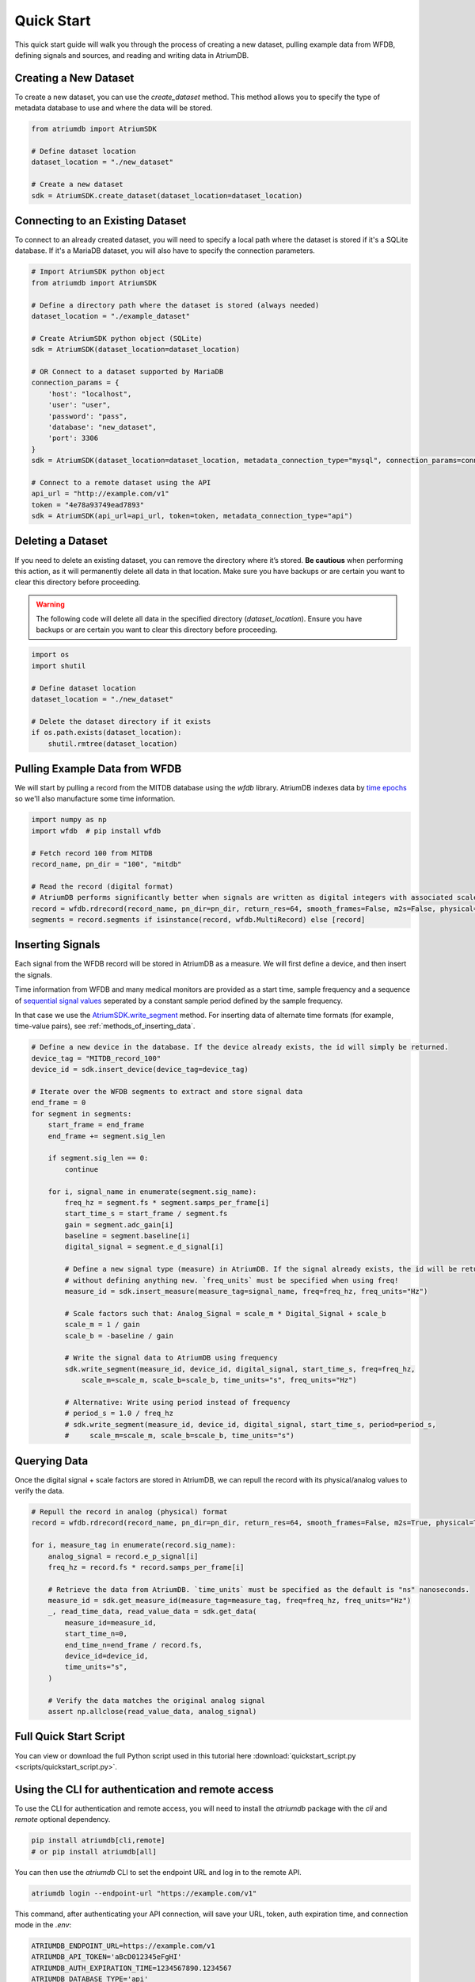 Quick Start
-------------

This quick start guide will walk you through the process of creating a new dataset, pulling example data from WFDB, defining signals and sources, and reading and writing data in AtriumDB.

Creating a New Dataset
#######################

To create a new dataset, you can use the `create_dataset` method. This method allows you to specify the type of metadata database to use and where the data will be stored.

.. code-block:: python

    from atriumdb import AtriumSDK

    # Define dataset location
    dataset_location = "./new_dataset"

    # Create a new dataset
    sdk = AtriumSDK.create_dataset(dataset_location=dataset_location)


Connecting to an Existing Dataset
#######################################

To connect to an already created dataset, you will need to specify a local path where the dataset is stored if it's a SQLite database.
If it's a MariaDB dataset, you will also have to specify the connection parameters.

.. code-block:: python

    # Import AtriumSDK python object
    from atriumdb import AtriumSDK

    # Define a directory path where the dataset is stored (always needed)
    dataset_location = "./example_dataset"

    # Create AtriumSDK python object (SQLite)
    sdk = AtriumSDK(dataset_location=dataset_location)

    # OR Connect to a dataset supported by MariaDB
    connection_params = {
        'host': "localhost",
        'user': "user",
        'password': "pass",
        'database': "new_dataset",
        'port': 3306
    }
    sdk = AtriumSDK(dataset_location=dataset_location, metadata_connection_type="mysql", connection_params=connection_params)

    # Connect to a remote dataset using the API
    api_url = "http://example.com/v1"
    token = "4e78a93749ead7893"
    sdk = AtriumSDK(api_url=api_url, token=token, metadata_connection_type="api")


Deleting a Dataset
#######################

If you need to delete an existing dataset, you can remove the directory where it’s stored. **Be cautious** when performing this action, as it will permanently delete all data in that location. Make sure you have backups or are certain you want to clear this directory before proceeding.

.. warning::

    The following code will delete all data in the specified directory (`dataset_location`).
    Ensure you have backups or are certain you want to clear this directory before proceeding.

.. code-block:: python

    import os
    import shutil

    # Define dataset location
    dataset_location = "./new_dataset"

    # Delete the dataset directory if it exists
    if os.path.exists(dataset_location):
        shutil.rmtree(dataset_location)



Pulling Example Data from WFDB
#######################################

We will start by pulling a record from the MITDB database using the `wfdb` library. AtriumDB indexes data by
`time epochs <https://www.epochconverter.com/>`_ so we'll also manufacture some time information.

.. code-block:: python

    import numpy as np
    import wfdb  # pip install wfdb

    # Fetch record 100 from MITDB
    record_name, pn_dir = "100", "mitdb"

    # Read the record (digital format)
    # AtriumDB performs significantly better when signals are written as digital integers with associated scale factors.
    record = wfdb.rdrecord(record_name, pn_dir=pn_dir, return_res=64, smooth_frames=False, m2s=False, physical=False)
    segments = record.segments if isinstance(record, wfdb.MultiRecord) else [record]

Inserting Signals
######################################################################################################################

Each signal from the WFDB record will be stored in AtriumDB as a measure. We will first define a device, and then insert the signals.

Time information from WFDB and many medical monitors are provided as a start time, sample frequency and a sequence of
`sequential signal values <https://en.wikipedia.org/wiki/Sampling_(signal_processing)/>`_  seperated by a constant
sample period defined by the sample frequency.

In that case we use the `AtriumSDK.write_segment  <contents.html#atriumdb.AtriumSDK.write_segment>`_ method.
For inserting data of alternate time formats (for example, time-value pairs), see :ref:`methods_of_inserting_data`.

.. code-block:: python

    # Define a new device in the database. If the device already exists, the id will simply be returned.
    device_tag = "MITDB_record_100"
    device_id = sdk.insert_device(device_tag=device_tag)

    # Iterate over the WFDB segments to extract and store signal data
    end_frame = 0
    for segment in segments:
        start_frame = end_frame
        end_frame += segment.sig_len

        if segment.sig_len == 0:
            continue

        for i, signal_name in enumerate(segment.sig_name):
            freq_hz = segment.fs * segment.samps_per_frame[i]
            start_time_s = start_frame / segment.fs
            gain = segment.adc_gain[i]
            baseline = segment.baseline[i]
            digital_signal = segment.e_d_signal[i]

            # Define a new signal type (measure) in AtriumDB. If the signal already exists, the id will be returned
            # without defining anything new. `freq_units` must be specified when using freq!
            measure_id = sdk.insert_measure(measure_tag=signal_name, freq=freq_hz, freq_units="Hz")

            # Scale factors such that: Analog_Signal = scale_m * Digital_Signal + scale_b
            scale_m = 1 / gain
            scale_b = -baseline / gain

            # Write the signal data to AtriumDB using frequency
            sdk.write_segment(measure_id, device_id, digital_signal, start_time_s, freq=freq_hz,
                scale_m=scale_m, scale_b=scale_b, time_units="s", freq_units="Hz")

            # Alternative: Write using period instead of frequency
            # period_s = 1.0 / freq_hz
            # sdk.write_segment(measure_id, device_id, digital_signal, start_time_s, period=period_s,
            #     scale_m=scale_m, scale_b=scale_b, time_units="s")

Querying Data
############################################################################

Once the digital signal + scale factors are stored in AtriumDB, we can repull the record with its physical/analog values to verify the data.

.. code-block:: python

    # Repull the record in analog (physical) format
    record = wfdb.rdrecord(record_name, pn_dir=pn_dir, return_res=64, smooth_frames=False, m2s=True, physical=True)

    for i, measure_tag in enumerate(record.sig_name):
        analog_signal = record.e_p_signal[i]
        freq_hz = record.fs * record.samps_per_frame[i]

        # Retrieve the data from AtriumDB. `time_units` must be specified as the default is "ns" nanoseconds.
        measure_id = sdk.get_measure_id(measure_tag=measure_tag, freq=freq_hz, freq_units="Hz")
        _, read_time_data, read_value_data = sdk.get_data(
            measure_id=measure_id,
            start_time_n=0,
            end_time_n=end_frame / record.fs,
            device_id=device_id,
            time_units="s",
        )

        # Verify the data matches the original analog signal
        assert np.allclose(read_value_data, analog_signal)


Full Quick Start Script
###########################

You can view or download the full Python script used in this tutorial here :download:`quickstart_script.py <scripts/quickstart_script.py>`.


Using the CLI for authentication and remote access
##################################################

To use the CLI for authentication and remote access, you will need to install the `atriumdb` package with the `cli` and `remote` optional dependency.

.. code-block:: bash

    pip install atriumdb[cli,remote]
    # or pip install atriumdb[all]

You can then use the `atriumdb` CLI to set the endpoint URL and log in to the remote API.

.. code-block:: bash

    atriumdb login --endpoint-url "https://example.com/v1"

This command, after authenticating your API connection, will save your URL, token, auth expiration time, and connection mode in the `.env`:

.. code-block:: ini

    ATRIUMDB_ENDPOINT_URL=https://example.com/v1
    ATRIUMDB_API_TOKEN='aBcD012345eFgHI'
    ATRIUMDB_AUTH_EXPIRATION_TIME=1234567890.1234567
    ATRIUMDB_DATABASE_TYPE='api'

Once these variables have been set after running `login`, you can refresh the token using:

.. code-block:: bash

    atriumdb refresh-token

Now, you can access the remote dataset using the AtriumSDK object, as shown in the "Connecting to an Existing Dataset" section.


Using the CLI for Local Operations
##################################

The `atriumdb` CLI also provides commands for working with local datasets. You can use the CLI to list data available and export datasets.

You will only need the `cli` optional dependency installed:

.. code-block:: bash

    pip install atriumdb[cli]

Assuming you have an atriumdb dataset in the current working directory:

To list measures, use the `measure ls` command:

.. code-block:: bash

    atriumdb --dataset-location . measure ls

Assuming you have the ATRIUMDB_DATASET_LOCATION environment variable set to the `dataset_location` of
your atriumdb dataset:

To filter measures by a specific tag or frequency, use the `--tag-match` or `--freq` options:

.. code-block:: bash

    atriumdb measure ls --tag-match "ECG" --freq 250

To list devices, use the `device ls` command:

.. code-block:: bash

    atriumdb device ls

To filter devices by a specific tag or manufacturer, use the `--tag-match` or `--manufacturer-match` options:

.. code-block:: bash

    atriumdb device ls --tag-match "monitor" --manufacturer-match "Philips"

To list patients, use the `patient ls` command:

.. code-block:: bash

    atriumdb patient ls

To filter patients by gender or age range, use the `--gender` or `--age-years-min` and `--age-years-max` options:

.. code-block:: bash

    atriumdb patient ls --gender "F" --age-years-min 20 --age-years-max 40